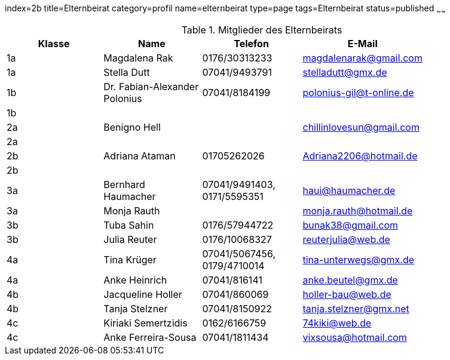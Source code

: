 index=2b
title=Elternbeirat
category=profil
name=elternbeirat
type=page
tags=Elternbeirat
status=published
~~~~~~
////
Übernahme aus Schul-Excel:
=VERKETTEN("| "; A2; " | "; C2; " "; B2; " | "; J2; " "; K2; ", "; G2; " "; H2; " | "; L2; " | "; P2; " |")

Übernahme aus Google-Sheet:
=CONCATENATE("| ", A2, " | ", C2, " ", B2, " | ", if(F2 = "", "", concatenate(F2, " ", G2, ", ")), H2, " ", I2, " ", J2, " | ", K2, " | ", L2, " | ", substitute(M2, " AT ", "@"), " |")
////
.Mitglieder des Elternbeirats
[options="header"]
|===
| Klasse | Name | Telefon | E-Mail |
| 1a | Magdalena Rak | 0176/30313233 | magdalenarak@gmail.com |
| 1a | Stella Dutt | 07041/9493791 | stelladutt@gmx.de |
| 1b | Dr. Fabian-Alexander Polonius  | 07041/8184199 | polonius-gil@t-online.de |
| 1b |   |  |  |
| 2a | Benigno Hell |  | chillinlovesun@gmail.com |
| 2a |   |  |  |
| 2b | Adriana Ataman  | 01705262026 | Adriana2206@hotmail.de |
| 2b |   |  |  |
| 3a | Bernhard Haumacher | 07041/9491403, 0171/5595351 | haui@haumacher.de |
| 3a | Monja Rauth |  | monja.rauth@hotmail.de |
| 3b | Tuba Sahin | 0176/57944722 | bunak38@gmail.com |
| 3b | Julia Reuter | 0176/10068327 | reuterjulia@web.de |
| 4a | Tina Krüger | 07041/5067456, 0179/4710014 | tina-unterwegs@gmx.de |
| 4a | Anke Heinrich | 07041/816141 | anke.beutel@gmx.de |
| 4b | Jacqueline Holler | 07041/860069 | holler-bau@web.de |
| 4b | Tanja Stelzner | 07041/8150922 | tanja.stelzner@gmx.net |
| 4c | Kiriaki Semertzidis | 0162/6166759 | 74kiki@web.de |
| 4c | Anke Ferreira-Sousa | 07041/1811434 | vixsousa@hotmail.com |
|===
